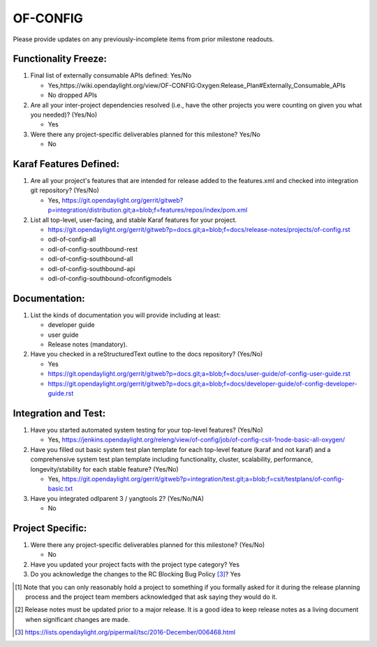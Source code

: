 =========
OF-CONFIG
=========

Please provide updates on any previously-incomplete items from prior milestone
readouts.

Functionality Freeze:
---------------------

1. Final list of externally consumable APIs defined: Yes/No

   - Yes,https://wiki.opendaylight.org/view/OF-CONFIG:Oxygen:Release_Plan#Externally_Consumable_APIs
   - No dropped APIs

2. Are all your inter-project dependencies resolved (i.e., have the other
   projects you were counting on given you what you needed)? (Yes/No)

   - Yes

3. Were there any project-specific deliverables planned for this milestone?
   Yes/No

   - No

Karaf Features Defined:
-----------------------

1. Are all your project's features that are intended for release added to the
   features.xml and checked into integration git repository? (Yes/No)

   - Yes, https://git.opendaylight.org/gerrit/gitweb?p=integration/distribution.git;a=blob;f=features/repos/index/pom.xml

2. List all top-level, user-facing, and stable Karaf features for your project.

   - https://git.opendaylight.org/gerrit/gitweb?p=docs.git;a=blob;f=docs/release-notes/projects/of-config.rst
   - odl-of-config-all
   - odl-of-config-southbound-rest
   - odl-of-config-southbound-all
   - odl-of-config-southbound-api
   - odl-of-config-southbound-ofconfigmodels

Documentation:
--------------

1. List the kinds of documentation you will provide including at least:

   - developer guide
   - user guide
   - Release notes (mandatory).

2. Have you checked in a reStructuredText outline to the docs repository? (Yes/No)

   - Yes
   - https://git.opendaylight.org/gerrit/gitweb?p=docs.git;a=blob;f=docs/user-guide/of-config-user-guide.rst
   - https://git.opendaylight.org/gerrit/gitweb?p=docs.git;a=blob;f=docs/developer-guide/of-config-developer-guide.rst

Integration and Test:
---------------------

1. Have you started automated system testing for your top-level features?
   (Yes/No)

   - Yes, https://jenkins.opendaylight.org/releng/view/of-config/job/of-config-csit-1node-basic-all-oxygen/

2. Have you filled out basic system test plan template for each top-level
   feature (karaf and not karaf) and a comprehensive system test plan template
   including functionality, cluster, scalability, performance,
   longevity/stability for each stable feature? (Yes/No)

   - Yes, https://git.opendaylight.org/gerrit/gitweb?p=integration/test.git;a=blob;f=csit/testplans/of-config-basic.txt

3. Have you integrated odlparent 3 / yangtools 2? (Yes/No/NA)

   - No

Project Specific:
-----------------

1. Were there any project-specific deliverables planned for this milestone?
   (Yes/No)

   - No

2. Have you updated your project facts with the project type category? Yes

3. Do you acknowledge the changes to the RC Blocking Bug Policy [3]_? Yes

.. [1] Note that you can only reasonably hold a project to something if you
       formally asked for it during the release planning process and the project
       team members acknowledged that ask saying they would do it.
.. [2] Release notes must be updated prior to a major release. It is a good idea
       to keep release notes as a living document when significant changes are
       made.
.. [3] https://lists.opendaylight.org/pipermail/tsc/2016-December/006468.html
